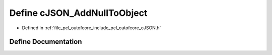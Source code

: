 .. _exhale_define_c_j_s_o_n_8h_1a7a02f3a43ca58698933294a95c90a6e6:

Define cJSON_AddNullToObject
============================

- Defined in :ref:`file_pcl_outofcore_include_pcl_outofcore_cJSON.h`


Define Documentation
--------------------


.. doxygendefine:: cJSON_AddNullToObject
